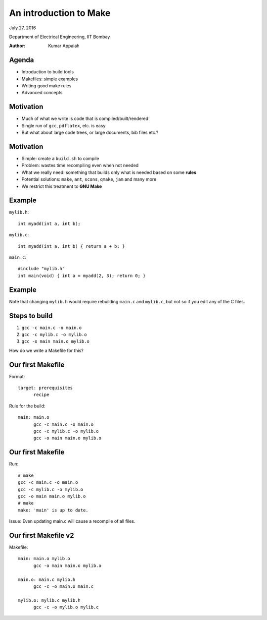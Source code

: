 =======================
An introduction to Make
=======================

.. class:: center

    July 27, 2016

    Department of Electrical Engineering,
    IIT Bombay

    :Author: Kumar Appaiah



Agenda
======

- Introduction to build tools

- Makefiles: simple examples

- Writing good make rules

- Advanced concepts


Motivation
==========

- Much of what we write is code that is compiled/built/rendered

- Single run of ``gcc``, ``pdflatex``, etc. is easy

- But what about large code trees, or large documents, bib files etc.?

Motivation
==========

- Simple: create a ``build.sh`` to compile

- Problem: wastes time recompiling even when not needed

- What we really need: something that builds only what is needed based
  on some **rules**

- Potential solutions: ``make``, ``ant``, ``scons``, ``qmake``,
  ``jam`` and many more

- We restrict this treatment to **GNU Make**

Example
=======
``mylib.h``::

  int myadd(int a, int b);

``mylib.c``::
    
  int myadd(int a, int b) { return a + b; }

``main.c``::

  #include "mylib.h"
  int main(void) { int a = myadd(2, 3); return 0; }

Example
=======

.. image:: Figures/example-dependencies.svg
    :scale: 50%
    :align: center

Note that changing ``mylib.h`` would require rebuilding ``main.c`` and
``mylib.c``, but not so if you edit any of the C files.

Steps to build
==============

1. ``gcc -c main.c -o main.o``
2. ``gcc -c mylib.c -o mylib.o``
3. ``gcc -o main main.o mylib.o``

How do we write a Makefile for this?

Our first Makefile
==================
Format::

  target: prerequisites
  	recipe

Rule for the build::

  main: main.o
  	gcc -c main.c -o main.o
  	gcc -c mylib.c -o mylib.o
  	gcc -o main main.o mylib.o

Our first Makefile
==================
Run::

  # make
  gcc -c main.c -o main.o
  gcc -c mylib.c -o mylib.o
  gcc -o main main.o mylib.o
  # make
  make: 'main' is up to date.

Issue: Even updating main.c will cause a recompile of all files.

Our first Makefile v2
=====================
Makefile::

  main: main.o mylib.o
  	gcc -o main main.o mylib.o

  main.o: main.c mylib.h
  	gcc -c -o main.o main.c

  mylib.o: mylib.c mylib.h
  	gcc -c -o mylib.o mylib.c
